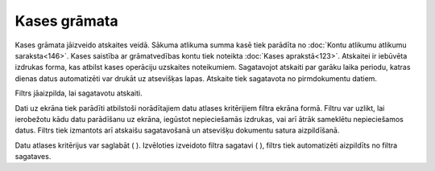 .. 580 Kases grāmata***************** 


Kases grāmata jāizveido atskaites veidā. Sākuma atlikuma summa kasē
tiek parādīta no :doc:`Kontu atlikumu atlikumu saraksta<146>`. Kases
saistība ar grāmatvedības kontu tiek noteikta :doc:`Kases
aprakstā<123>`. Atskaitei ir iebūvēta izdrukas forma, kas atbilst
kases operāciju uzskaites noteikumiem. Sagatavojot atskaiti par garāku
laika periodu, katras dienas datus automatizēti var drukāt uz
atsevišķas lapas. Atskaite tiek sagatavota no pirmdokumentu datiem.



Filtrs jāaizpilda, lai sagatavotu atskaiti.

Dati uz ekrāna tiek parādīti atbilstoši norādītajiem datu atlases
kritērijiem filtra ekrāna formā. Filtru var uzlikt, lai ierobežotu
kādu datu parādīšanu uz ekrāna, iegūstot nepieciešamās izdrukas, vai
arī ātrāk sameklētu nepieciešamos datus. Filtrs tiek izmantots arī
atskaišu sagatavošanā un atsevišķu dokumentu satura aizpildīšanā.

Datu atlases kritērijus var saglabāt ( ). Izvēloties izveidoto filtra
sagatavi ( ), filtrs tiek automatizēti aizpildīts no filtra sagataves.

 